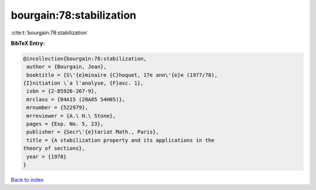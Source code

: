 bourgain:78:stabilization
=========================

:cite:t:`bourgain:78:stabilization`

**BibTeX Entry:**

.. code-block:: bibtex

   @incollection{bourgain:78:stabilization,
    author = {Bourgain, Jean},
    booktitle = {S\'{e}minaire {C}hoquet, 17e ann\'{e}e (1977/78),
   {I}nitiation \`a l'analyse, {F}asc. 1},
    isbn = {2-85926-267-9},
    mrclass = {04A15 (28A05 54H05)},
    mrnumber = {522979},
    mrreviewer = {A.\ H.\ Stone},
    pages = {Exp. No. 5, 23},
    publisher = {Secr\'{e}tariat Math., Paris},
    title = {A stabilization property and its applications in the
   theory of sections},
    year = {1978}
   }

`Back to index <../By-Cite-Keys.html>`__
